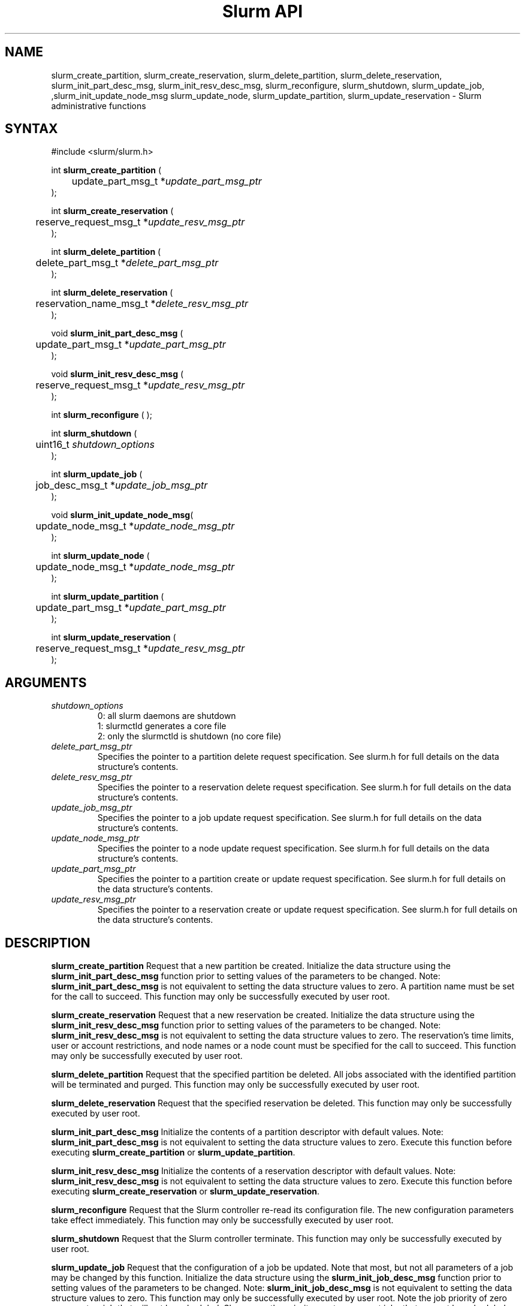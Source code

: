 .TH "Slurm API" "3" "Jan 2009" "Morris Jette et.al." "Slurm administrative calls"
.SH "NAME"
slurm_create_partition, slurm_create_reservation, 
slurm_delete_partition, slurm_delete_reservation, 
slurm_init_part_desc_msg, slurm_init_resv_desc_msg,
slurm_reconfigure, slurm_shutdown, slurm_update_job, 
,slurm_init_update_node_msg slurm_update_node, slurm_update_partition,
slurm_update_reservation
\- Slurm administrative functions 
.SH "SYNTAX"
.LP 
#include <slurm/slurm.h>
.LP
int \fBslurm_create_partition\fR ( 
.br 
	update_part_msg_t *\fIupdate_part_msg_ptr\fP 
.br 
);
.LP
int \fBslurm_create_reservation\fR ( 
.br 
	reserve_request_msg_t *\fIupdate_resv_msg_ptr\fP 
.br 
);
.LP
int \fBslurm_delete_partition\fR ( 
.br 
	delete_part_msg_t *\fIdelete_part_msg_ptr\fP 
.br 
);
.LP
int \fBslurm_delete_reservation\fR ( 
.br 
	reservation_name_msg_t *\fIdelete_resv_msg_ptr\fP 
.br 
);
.LP
void \fBslurm_init_part_desc_msg\fR (
.br
	update_part_msg_t *\fIupdate_part_msg_ptr\fP 
.br 
);
.LP
void \fBslurm_init_resv_desc_msg\fR (
.br
	reserve_request_msg_t *\fIupdate_resv_msg_ptr\fP 
.br 
);
.LP 
int \fBslurm_reconfigure\fR ( );
.LP 
int \fBslurm_shutdown\fR ( 
.br
	uint16_t \fIshutdown_options\fP
.br
);
.LP
int \fBslurm_update_job\fR (
.br 
	job_desc_msg_t *\fIupdate_job_msg_ptr\fP
.br 
);
.LP
void \fBslurm_init_update_node_msg\fR(
.br
	update_node_msg_t *\fIupdate_node_msg_ptr\fP 
.br 
);
.LP
int \fBslurm_update_node\fR ( 
.br 
	update_node_msg_t *\fIupdate_node_msg_ptr\fP 
.br 
);
.LP
int \fBslurm_update_partition\fR ( 
.br 
	update_part_msg_t *\fIupdate_part_msg_ptr\fP 
.br 
);
.LP
int \fBslurm_update_reservation\fR ( 
.br 
	reserve_request_msg_t *\fIupdate_resv_msg_ptr\fP 
.br 
);
.SH "ARGUMENTS"
.LP 
.TP 
\fIshutdown_options\fP
0: all slurm daemons are shutdown
.br
1: slurmctld generates a core file
.br
2: only the slurmctld is shutdown (no core file)
.TP 
\fIdelete_part_msg_ptr\fP
Specifies the pointer to a partition delete request specification. 
See slurm.h for full details on the data structure's contents. 
.TP 
\fIdelete_resv_msg_ptr\fP
Specifies the pointer to a reservation delete request specification. 
See slurm.h for full details on the data structure's contents. 
.TP
\fIupdate_job_msg_ptr\fP
Specifies the pointer to a job update request specification. See slurm.h 
for full details on the data structure's contents. 
.TP 
\fIupdate_node_msg_ptr\fP
Specifies the pointer to a node update request specification. See slurm.h 
for full details on the data structure's contents. 
.TP 
\fIupdate_part_msg_ptr\fP
Specifies the pointer to a partition create or update request specification. 
See slurm.h for full details on the data structure's contents. 
.TP 
\fIupdate_resv_msg_ptr\fP
Specifies the pointer to a reservation create or update request specification. 
See slurm.h for full details on the data structure's contents. 
.SH "DESCRIPTION"
.LP 
\fBslurm_create_partition\fR Request that a new partition be created. 
Initialize the data structure using the \fBslurm_init_part_desc_msg\fR 
function prior to setting values of the parameters to be changed.
Note: \fBslurm_init_part_desc_msg\fR is not equivalent to setting the data 
structure values to zero.  A partition name must be set for the call to
succeed.
This function may only be successfully executed by user root.
.LP 
\fBslurm_create_reservation\fR Request that a new reservation be created. 
Initialize the data structure using the \fBslurm_init_resv_desc_msg\fR 
function prior to setting values of the parameters to be changed.
Note: \fBslurm_init_resv_desc_msg\fR is not equivalent to setting the data 
structure values to zero.  The reservation's time limits, user or 
account restrictions, and node names or a node count must be specified for
the call to succeed.
This function may only be successfully executed by user root.
.LP 
\fBslurm_delete_partition\fR Request that the specified partition be deleted. 
All jobs associated with the identified partition will be terminated and 
purged.  This function may only be successfully executed by user root.
.LP 
\fBslurm_delete_reservation\fR Request that the specified reservation be 
deleted. This function may only be successfully executed by user root.
.LP 
\fBslurm_init_part_desc_msg\fR Initialize the contents of a partition 
descriptor with default values. Note: \fBslurm_init_part_desc_msg\fR is 
not equivalent to setting the data structure values to zero. Execute 
this function before executing \fBslurm_create_partition\fR or 
\fBslurm_update_partition\fR.
.LP 
\fBslurm_init_resv_desc_msg\fR Initialize the contents of a reservation 
descriptor with default values. Note: \fBslurm_init_resv_desc_msg\fR is 
not equivalent to setting the data structure values to zero. Execute this 
function before executing \fBslurm_create_reservation\fR or 
\fBslurm_update_reservation\fR.
.LP 
\fBslurm_reconfigure\fR Request that the Slurm controller re\-read its 
configuration file. The new configuration parameters take effect 
immediately. This function may only be successfully executed by user root.
.LP 
\fBslurm_shutdown\fR Request that the Slurm controller terminate. This 
function may only be successfully executed by user root.
.LP 
\fBslurm_update_job\fR Request that the configuration of a job be updated. Note 
that most, but not all parameters of a job may be changed by this function. 
Initialize the data structure using the \fBslurm_init_job_desc_msg\fR function 
prior to setting values of the parameters to be changed. Note: 
\fBslurm_init_job_desc_msg\fR is not equivalent to setting the data structure 
values to zero. This function may only be successfully executed by user root. 
Note the job priority of zero represents a job that will not be scheduled. 
Slurm uses the priority one to represent jobs that can not be scheduled until 
additional nodes are returned to service (i.e. not DOWN, DRAINED, or FAILED). 
This permits lower priority jobs to utilize those resources which are available.
.LP 
\fBslurm_init_update_node_msg\fR Initialize the contents of an update mpde 
descriptor with default values. Note: \fBslurm_init_update_node_msg\fR is 
not equivalent to setting the data structure values to zero. Execute 
this function before executing \fBslurm_update_node\fR.
.LP 
\fBslurm_update_node\fR Request that the state of one or more nodes be updated. 
Note that the state of a node (e.g. DRAINING, IDLE, etc.) may be changed, but 
its hardware configuration may not be changed by this function. If the hardware 
configuration of a node changes, update the Slurm configuration file and execute
the \fBslurm_reconfigure\fR function. This function may only be successfully 
executed by user root. If used by some autonomous program, the state value 
most likely to be used is \fBNODE_STATE_DRAIN\fR or \fBNODE_STATE_FAILING\fR. 
The node state flag \fBNODE_STATE_NO_RESPOND\fR may be specified without 
changing the underlying node state. Note that the node's 
\fBNODE_STATE_NO_RESPOND\fR flag will be cleared as soon as the slurmd 
daemon on that node communicates with the slurmctld daemon.
Likewise the state \fBNODE_STATE_DOWN\fR indicates that the slurmd daemon 
is not responding (and has not responded for an interval at least as long 
as the \fBSlurmdTimeout\fR configuration parameter). The node will leave the 
\fBNODE_STATE_DOWN\fR state as soon as  the slurmd daemon communicates.
.LP 
\fBslurm_update_partition\fR Request that the configuration of a 
partition be updated.  Note that most, but not all parameters of a 
partition may be changed by this function. Initialize the data 
structure using the \fBslurm_init_part_desc_msg\fR function prior 
to setting values of the parameters to be changed. Note: 
\fBslurm_init_part_desc_msg\fR is not equivalent to setting the 
data structure values to zero. This function may only be 
successfully executed by user root.
.LP 
\fBslurm_update_reservation\fR Request that the configuration of a 
reservation be updated.  Initialize the data structure using the 
\fBslurm_init_resv_desc_msg\fR function prior to setting values of 
the parameters to be changed. Note:  \fBslurm_init_resv_desc_msg\fR 
is not equivalent to setting the data structure values to zero. This 
function may only be successfully executed by user root.
.SH "RETURN VALUE"
.LP
On success, zero is returned. On error, \-1 is returned, and the Slurm error 
code is set appropriately.
.LP
Exception:  A successful slurm_create_reservation call returns a string 
containing the name of the reservation, in memory to be freed by the caller.
A failed call returns NULL and sets the Slurm error code.
.SH "ERRORS"
.LP
\fBSLURM_PROTOCOL_VERSION_ERROR\fR Protocol version has changed, re\-link your 
code.
.LP
\fBESLURM_INVALID_NODE_NAME\fR The requested node name(s) is/are not valid. 
.LP
\fBESLURM_INVALID_NODE_STATE\fR The specified state node state or requested 
node state transition is not valid. 
.LP
\fBESLURM_INVALID_PARTITION_NAME\fR The requested partition name is not valid. 
.LP
\fBESLURM_INVALID_AUTHTYPE_CHANGE\fR The \fBAuthType\fR parameter can
not be changed using the \fBslurm_reconfigure\fR function, but all SLURM
daemons and commands must be restarted. See \fBslurm.conf\fR(5) for more 
information.
.LP
\fBESLURM_INVALID_SCHEDTYPE_CHANGE\fR The \fBSchedulerType\fR parameter can 
not be changed using the \fBslurm_reconfigure\fR function, but the 
\fBslurmctld\fR daemon must be restarted. Manual changes to existing job 
parameters may also be required. See \fBslurm.conf\fR(5) for more information.
.LP
\fBESLURM_INVALID_SWITCHTYPE_CHANGE\fR The \fBSwitchType\fR parameter can
not be changed using the \fBslurm_reconfigure\fR function, but all
SLURM daemons and commands must be restarted. All previously running 
jobs will be lost. See \fBslurm.conf\fR(5) for more information.
.LP
\fBESLURM_ACCESS_DENIED\fR The requesting user lacks authorization for 
the requested action (e.g. trying to delete or modify another user's job). 
.LP
\fBSLURM_PROTOCOL_SOCKET_IMPL_TIMEOUT\fR Timeout in communicating with 
SLURM controller.
.LP
\fBESLURM_RESERVATION_ACCESS\fR  Requestor is not authorized to access the 
reservation.
.LP
\fBESLURM_RESERVATION_INVALID\fR  Invalid reservation parameter given, 
e.g. wrong name given.
.LP
\fBESLURM_INVALID_TIME_VALUE\fR  Invalid time value.
.LP
\fBESLURM_RESERVATION_BUSY\fR  Reservation is busy, e.g. trying to delete a 
reservation while in use.
.LP
\fBESLURM_RESERVATION_NOT_USABLE\fR  Reservation not usable, e.g. trying to 
use an expired reservation.
.SH "EXAMPLE"
.LP 
#include <stdio.h>
.br
#include <slurm/slurm.h>
.br
#include <slurm/slurm_errno.h>
.LP 
int main (int argc, char *argv[])
.br 
{
.br 
	job_desc_msg_t          update_job_msg;
.br
	update_node_msg_t       update_node_msg;
.br
	partition_desc_msg_t    update_part_msg;
.br
	delete_part_msg_t       delete_part_msg;
.br
	reserve_request_msg_t   resv_msg;
.br
	char                   *resv_name = NULL;
.LP 
	if (slurm_reconfigure ( )) {
.br
		slurm_perror ("slurm_reconfigure error");
.br 
		exit (1);
.br
	}
.LP 
	slurm_init_job_desc_msg( &update_job_msg );
.br 
	update_job_msg.job_id = 1234;
.br 
	update_job_msg time_limit = 200;
.br 
	if (slurm_update_job (&update_job_msg)) { 
.br
		slurm_perror ("slurm_update_job error");
.br 
		exit (1);
.br
	}
.LP 
	slurm_init_part_desc_msg ( &update_part_msg );
.br
	update_part_msg.name = "test.partition";
.br
	update_part_msg.state_up = 0;  /* partition down */
.br 
	if (slurm_create_partition (&update_part_msg)) { 
.br
		slurm_perror ("slurm_create_partition error");
.br 
		exit (1);
.br
	}
.LP 
	update_part_msg.state_up = 1;  /* partition up */
.br 
	if (slurm_update_partition (&update_part_msg)) { 
.br
		slurm_perror ("slurm_update_partition error");
.br 
		exit (1);
.br
	}
.LP 
	delete_part_msg.name = "test.partition";
.br 
	if (slurm_delete_partition (&delete_part_msg)) { 
.br
		slurm_perror ("slurm_delete_partition error");
.br 
		exit (1);
.br
	}
.LP 
	slurm_init_update_node_msg (&update_node_msg);
.br
	update_node_msg.node_names = "lx[10\-12]";
.br
	update_node_msg.node_state = NODE_STATE_DRAINING ;
.br 
	if (slurm_update_node (&update_node_msg)) { 
.br
		slurm_perror ("slurm_update_node error");
.br 
		exit (1);
.br 
	}
.LP 
	slurm_init_resv_desc_msg ( &resv_msg );
.br
	resv_msg.start_time = time(NULL) + 60*60;  /* One hour from now */ 
.br
	resv_msg.duration = 720;  /* 12 hours/720 minutes */
.br
	resv_msg.node_cnt = 10; 
.br
	resv_msg.accounts = "admin";
.br 
	resv_name = slurm_create_reservation (&resv_msg); 
.br
	if (!resv_name) {
.br
		slurm_perror ("slurm_create_reservation error");
.br 
		exit (1);
.br
	}
.br
	free(resv_name);
.br 
	exit (0);
.br 
}

.SH "NOTE"
These functions are included in the libslurm library, 
which must be linked to your process for use
(e.g. "cc \-lslurm myprog.c").

.SH "COPYING"
Copyright (C) 2002\-2007 The Regents of the University of California.
Produced at Lawrence Livermore National Laboratory (cf, DISCLAIMER).
CODE\-OCEC\-09\-009. All rights reserved.
.LP
This file is part of SLURM, a resource management program.
For details, see <https://computing.llnl.gov/linux/slurm/>.
.LP
SLURM is free software; you can redistribute it and/or modify it under
the terms of the GNU General Public License as published by the Free
Software Foundation; either version 2 of the License, or (at your option)
any later version.
.LP
SLURM is distributed in the hope that it will be useful, but WITHOUT ANY
WARRANTY; without even the implied warranty of MERCHANTABILITY or FITNESS
FOR A PARTICULAR PURPOSE.  See the GNU General Public License for more
details.
.SH "SEE ALSO"
.LP 
\fBscontrol\fR(1), \fBslurm_get_errno\fR(3), \fBslurm_init_job_desc_msg\fR(3),
\fBslurm_perror\fR(3), \fBslurm_strerror\fR(3), \fBslurm.conf\fR(5)
